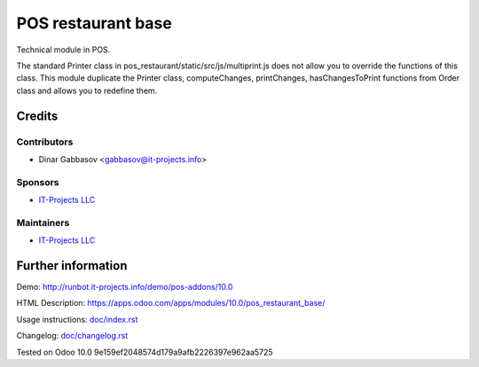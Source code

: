 =====================
 POS restaurant base
=====================

Technical module in POS.

The standard Printer class in pos_restaurant/static/src/js/multiprint.js does not allow you to override the functions of this class.
This module duplicate the Printer class, computeChanges, printChanges, hasChangesToPrint functions from Order class and allows you to redefine them.

Credits
=======

Contributors
------------
* Dinar Gabbasov <gabbasov@it-projects.info>

Sponsors
--------
* `IT-Projects LLC <https://it-projects.info>`__

Maintainers
-----------
* `IT-Projects LLC <https://it-projects.info>`__

Further information
===================

Demo: http://runbot.it-projects.info/demo/pos-addons/10.0

HTML Description: https://apps.odoo.com/apps/modules/10.0/pos_restaurant_base/

Usage instructions: `<doc/index.rst>`_

Changelog: `<doc/changelog.rst>`_

Tested on Odoo 10.0 9e159ef2048574d179a9afb2226397e962aa5725
